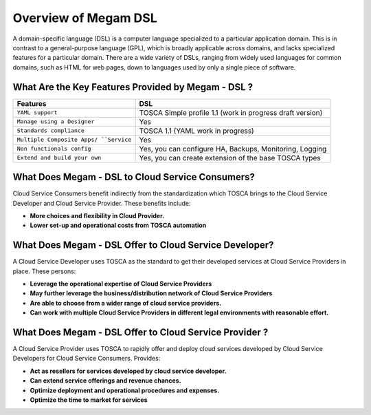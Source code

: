 .. _installcli:

===================================
Overview of Megam DSL
===================================

A domain-specific language (DSL) is a computer language specialized to a particular application domain. This is in contrast to a general-purpose language (GPL), which is broadly applicable across domains, and lacks specialized features for a particular domain. There are a wide variety of DSLs, ranging from widely used languages for common domains, such as HTML for web pages, down to languages used by only a single piece of software.


What Are the Key Features Provided by Megam - DSL ?
==============================================================

+------------------------------+-----------------------------------+
|          Features            |          DSL                      |
+==============================+===================================+
| ``YAML support``             | TOSCA Simple profile 1.1 (work    |
|                              | in progress draft version)        |
+------------------------------+-----------------------------------+
| ``Manage using a Designer``  | Yes                               |
+------------------------------+-----------------------------------+
| ``Standards compliance``     | TOSCA 1.1 (YAML work in progress) |
+------------------------------+-----------------------------------+
| ``Multiple Composite Apps/   | Yes                               |
| ``Service``                  |                                   |
+------------------------------+-----------------------------------+
| ``Non functionals config``   | Yes, you can configure            |
|                              | HA, Backups, Monitoring, Logging  |
+------------------------------+-----------------------------------+
| ``Extend and build your own``| Yes, you can create extension     |
|                              | of the base TOSCA types           |
+------------------------------+-----------------------------------+



What Does Megam - DSL to Cloud Service Consumers?
==========================================================

Cloud Service Consumers benefit indirectly from the standardization which TOSCA brings to the Cloud Service Developer and Cloud Service Provider. These benefits include:

-  **More choices and flexibility in Cloud Provider.**
-  **Lower set-up and operational costs from TOSCA automation**



What Does Megam - DSL Offer to Cloud Service Developer?
=========================================================

A Cloud Service Developer uses TOSCA as the standard to get their developed services at Cloud Service Providers in place. These persons:

-  **Leverage the operational expertise of Cloud Service Providers**
-  **May further leverage the business/distribution network of Cloud Service Providers**
-  **Are able to choose from a wider range of cloud service providers.**
-  **Can work with multiple Cloud Service Providers in different legal environments with reasonable effort.**



What Does Megam - DSL Offer to Cloud Service Provider ?
============================================================

A Cloud Service Provider uses TOSCA to rapidly offer and deploy cloud services developed by Cloud Service Developers for Cloud Service Consumers. Provides:

-  **Act as resellers for services developed by cloud service developer.**
-  **Can extend service offerings and revenue chances.**
-  **Optimize deployment and operational procedures and expenses.**
-  **Optimize the time to market for services**
